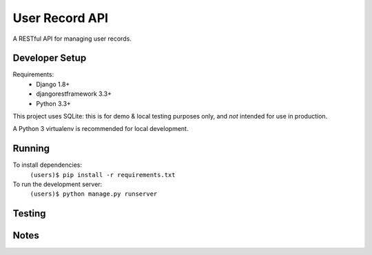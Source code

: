 User Record API
################

A RESTful API for managing user records.

Developer Setup
================

Requirements:
    * Django 1.8+
    * djangorestframework 3.3+
    * Python 3.3+

This project uses SQLite: this is for demo & local testing purposes only, and
*not* intended for use in production.

A Python 3 virtualenv is recommended for local development.

Running
========

To install dependencies:
    ``(users)$ pip install -r requirements.txt``

To run the development server:
    ``(users)$ python manage.py runserver``


Testing
=========


Notes
======
